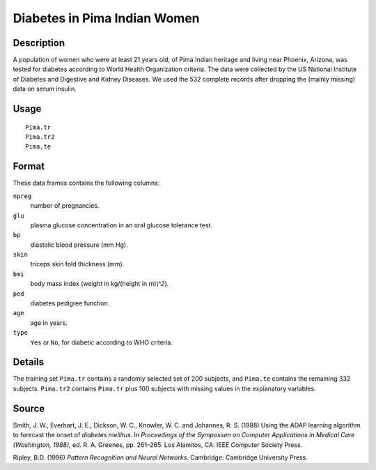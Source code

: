 +--------------------------------------+--------------------------------------+
| Pima.tr                              |
| R Documentation                      |
+--------------------------------------+--------------------------------------+

Diabetes in Pima Indian Women
-----------------------------

Description
~~~~~~~~~~~

A population of women who were at least 21 years old, of Pima Indian
heritage and living near Phoenix, Arizona, was tested for diabetes
according to World Health Organization criteria. The data were collected
by the US National Institute of Diabetes and Digestive and Kidney
Diseases. We used the 532 complete records after dropping the (mainly
missing) data on serum insulin.

Usage
~~~~~

::

    Pima.tr
    Pima.tr2
    Pima.te

Format
~~~~~~

These data frames contains the following columns:

``npreg``
    number of pregnancies.

``glu``
    plasma glucose concentration in an oral glucose tolerance test.

``bp``
    diastolic blood pressure (mm Hg).

``skin``
    triceps skin fold thickness (mm).

``bmi``
    body mass index (weight in kg/(height in m)\ *\\^2*).

``ped``
    diabetes pedigree function.

``age``
    age in years.

``type``
    ``Yes`` or ``No``, for diabetic according to WHO criteria.

Details
~~~~~~~

The training set ``Pima.tr`` contains a randomly selected set of 200
subjects, and ``Pima.te`` contains the remaining 332 subjects.
``Pima.tr2`` contains ``Pima.tr`` plus 100 subjects with missing values
in the explanatory variables.

Source
~~~~~~

Smith, J. W., Everhart, J. E., Dickson, W. C., Knowler, W. C. and
Johannes, R. S. (1988) Using the ADAP learning algorithm to forecast the
onset of *diabetes mellitus*. In *Proceedings of the Symposium on
Computer Applications in Medical Care (Washington, 1988),* ed. R. A.
Greenes, pp. 261–265. Los Alamitos, CA: IEEE Computer Society Press.

Ripley, B.D. (1996) *Pattern Recognition and Neural Networks.*
Cambridge: Cambridge University Press.
